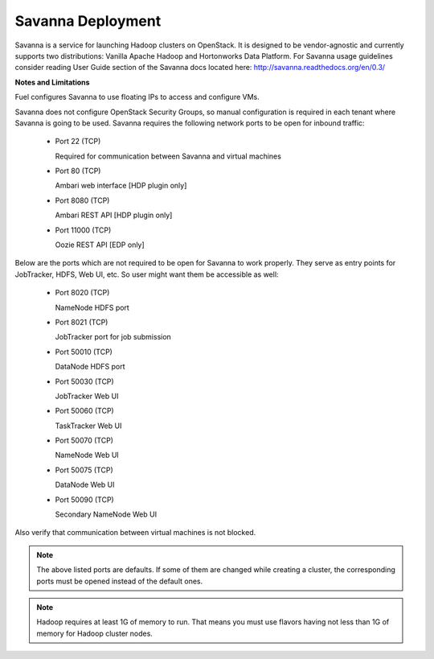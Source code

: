 .. index:: Savanna Deployment

.. _savanna-deployment-label:

Savanna Deployment
------------------

Savanna is a service for launching Hadoop clusters on OpenStack. It is
designed to be vendor-agnostic and currently supports two distributions:
Vanilla Apache Hadoop and Hortonworks Data Platform. For Savanna usage
guidelines consider reading User Guide section of the Savanna docs located
here: http://savanna.readthedocs.org/en/0.3/

**Notes and Limitations**

Fuel configures Savanna to use floating IPs to access and configure VMs.

Savanna does not configure OpenStack Security Groups, so manual configuration
is required in each tenant where Savanna is going to be used. Savanna
requires the following network ports to be open for inbound traffic:

 * Port 22 (TCP)

   Required for communication between Savanna and virtual machines

 * Port 80 (TCP)

   Ambari web interface [HDP plugin only]

 * Port 8080 (TCP)

   Ambari REST API [HDP plugin only]

 * Port 11000 (TCP)

   Oozie REST API [EDP only]

Below are the ports which are not required to be open for Savanna to work
properly. They serve as entry points for JobTracker, HDFS, Web UI, etc.
So user might want them be accessible as well:

 * Port 8020 (TCP)

   NameNode HDFS port

 * Port 8021 (TCP)

   JobTracker port for job submission

 * Port 50010 (TCP)

   DataNode HDFS port

 * Port 50030 (TCP)

   JobTracker Web UI

 * Port 50060 (TCP)

   TaskTracker Web UI

 * Port 50070 (TCP)

   NameNode Web UI

 * Port 50075 (TCP)

   DataNode Web UI

 * Port 50090 (TCP)

   Secondary NameNode Web UI

Also verify that communication between virtual machines is not blocked.

.. note:: The above listed ports are defaults. If some of them are changed
    while creating a cluster, the corresponding ports must be opened instead
    of the default ones.

.. note:: Hadoop requires at least 1G of memory to run. That means you must
    use flavors having not less than 1G of memory for Hadoop cluster nodes.
